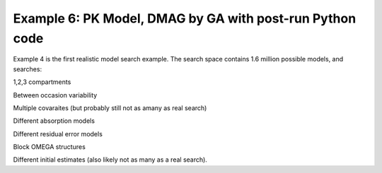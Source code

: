 

Example 6: PK Model, DMAG by GA with post-run Python code
==============================================
  

.. _startpk5:

Example 4 is the first realistic model search example. The search space contains 1.6 million possible models, and searches:

1,2,3 compartments

Between occasion variability

Multiple covaraites (but probably still not as amany as real search)

Different absorption models

Different residual error models

Block OMEGA structures

Different initial estimates (also likely not as many as a real search).
